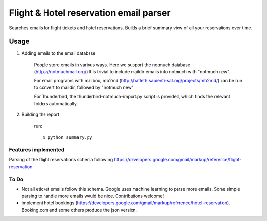 Flight & Hotel reservation email parser
========================================

Searches emails for flight tickets and hotel reservations.
Builds a brief summary view of all your reservations over time.


--------
Usage
--------


1. Adding emails to the email database

	People store emails in various ways. 
	Here we support the notmuch database (https://notmuchmail.org/)
	It is trivial to include maildir emails into notmuch with "notmuch new".

	For email programs with mailbox, mb2md (http://batleth.sapienti-sat.org/projects/mb2md/) can be run to convert to maildir, followed by "notmuch new"
	
	For Thunderbird, the thunderbird-notmuch-import.py script is provided,
	which finds the relevant folders automatically.

2. Building the report

	run::
	
		$ python summary.py


Features implemented
----------------------

Parsing of the flight reservations schema following 
https://developers.google.com/gmail/markup/reference/flight-reservation


To Do
------------

* Not all eticket emails follow this schema. Google uses machine learning to parse more emails. Some simple parsing to handle more emails would be nice. Contributions welcome!
* implement hotel bookings (https://developers.google.com/gmail/markup/reference/hotel-reservation). Booking.com and some others produce the json version.





